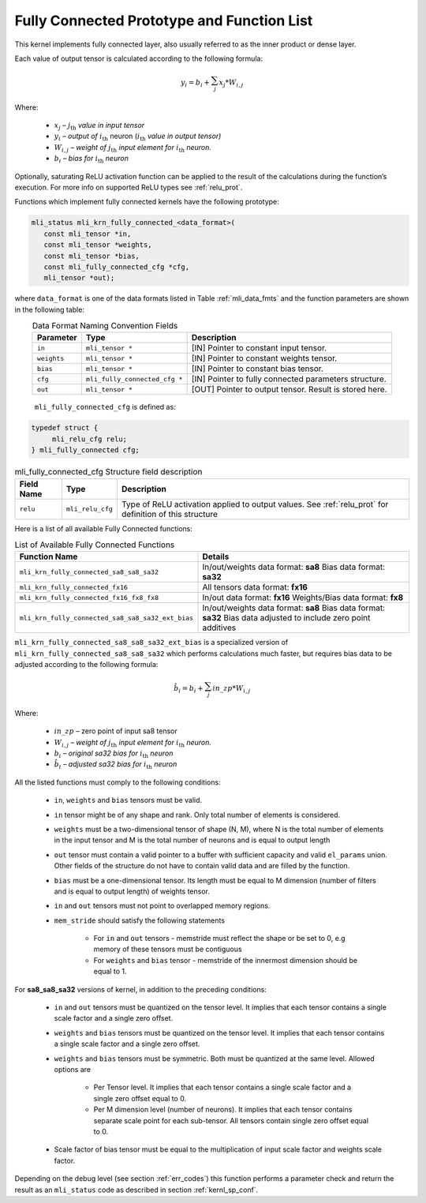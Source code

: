 .. _fully_con_grp:

Fully Connected Prototype and Function List 
-------------------------------------------

.. _f_fully_conn_layer:
.. figure:: ../images/fully_conn_layer.png
   :align: center
   
..

This kernel implements fully connected layer, also usually referred to as the inner 
product or dense layer.  
 



Each value of output tensor is calculated according to the following formula:

.. math:: 

   y_{i} = b_{i} + \sum_{j}^{}x_{j}*W_{i,j}
..

Where:

 -  :math:`x_{j}` *–* :math:`j_{\text{th}}` *value in input tensor*

 -  :math:`y_{i}` *– output of* :math:`i_{\text{th}}` neuron
    (:math:`i_{\text{th}}` *value in output tensor)*

 -  :math:`W_{i,j}` *– weight of* :math:`j_{\text{th}}\ `\ *input element
    for* :math:`i_{\text{th}}` *neuron.*

 -  :math:`b_{i}` *– bias for* :math:`i_{\text{th}}` *neuron*

Optionally, saturating ReLU activation function can be applied to the result of the calculations 
during the function’s execution. For more info on supported ReLU types see :ref:`relu_prot`.  

Functions which implement fully connected kernels have the following prototype:

.. code::

   mli_status mli_krn_fully_connected_<data_format>(
      const mli_tensor *in,
      const mli_tensor *weights,
      const mli_tensor *bias,
      const mli_fully_connected_cfg *cfg,
      mli_tensor *out);
..
  
where ``data_format`` is one of the data formats listed in Table :ref:`mli_data_fmts` 
and the function parameters are shown in the following table:

.. table:: Data Format Naming Convention Fields
   :align: center
   :widths: auto 
   
   +------------------+---------------------------------+--------------------------------------------------------+
   | **Parameter**    | **Type**                        | **Description**                                        |
   +==================+=================================+========================================================+
   | ``in``           | ``mli_tensor *``                | [IN] Pointer to constant input tensor.                 |
   +------------------+---------------------------------+--------------------------------------------------------+
   | ``weights``      | ``mli_tensor *``                | [IN] Pointer to constant weights tensor.               |
   +------------------+---------------------------------+--------------------------------------------------------+
   | ``bias``         | ``mli_tensor *``                | [IN] Pointer to constant bias tensor.                  |
   +------------------+---------------------------------+--------------------------------------------------------+
   | ``cfg``          | ``mli_fully_connected_cfg *``   | [IN] Pointer to fully connected parameters structure.  |
   +------------------+---------------------------------+--------------------------------------------------------+
   | ``out``          | ``mli_tensor *``                | [OUT] Pointer to output tensor. Result is stored here. |
   +------------------+---------------------------------+--------------------------------------------------------+
..

   ``mli_fully_connected_cfg`` is defined as:

.. code::
   
   typedef struct {
        mli_relu_cfg relu;
   } mli_fully_connected cfg; 
..

.. _t_mli_fc_cfg_desc:
.. table:: mli_fully_connected_cfg Structure field description
   :align: center
   :widths: auto 
   
   +-----------------+--------------------+-------------------------------------------------------+
   | **Field Name**  | **Type**           | **Description**                                       |
   +=================+====================+=======================================================+
   |                 |                    | Type of ReLU activation applied to output values.     |
   | ``relu``        | ``mli_relu_cfg``   | See :ref:`relu_prot` for definition of this structure |
   +-----------------+--------------------+-------------------------------------------------------+
..

Here is a list of all available Fully Connected functions:

.. table:: List of Available Fully Connected Functions
   :align: center
   :widths: auto 
   
   +---------------------------------------------------+----------------------------------------+
   | **Function Name**                                 | **Details**                            |
   +===================================================+========================================+
   | ``mli_krn_fully_connected_sa8_sa8_sa32``          |  In/out/weights data format: **sa8**   |
   |                                                   |  Bias data format: **sa32**            |
   +---------------------------------------------------+----------------------------------------+
   | ``mli_krn_fully_connected_fx16``                  |  All tensors data format: **fx16**     |
   +---------------------------------------------------+----------------------------------------+
   | ``mli_krn_fully_connected_fx16_fx8_fx8``          |  In/out data format: **fx16**          |
   |                                                   |  Weights/Bias data format: **fx8**     |
   +---------------------------------------------------+----------------------------------------+
   | ``mli_krn_fully_connected_sa8_sa8_sa32_ext_bias`` |  In/out/weights data format: **sa8**   |
   |                                                   |  Bias data format: **sa32**            |
   |                                                   |  Bias data adjusted to include         |
   |                                                   |  zero point additives                  |
   +---------------------------------------------------+----------------------------------------+
..

``mli_krn_fully_connected_sa8_sa8_sa32_ext_bias`` is a specialized version of 
``mli_krn_fully_connected_sa8_sa8_sa32`` which performs calculations much faster, but requires bias
data to be adjusted according to the following formula:

.. math:: 

   \hat{b}_{i} = b_{i} + \sum_{j}^{}in\_zp*W_{i,j}
..

Where:

 -  :math:`in\_zp` *–* zero point of input sa8 tensor

 -  :math:`W_{i,j}` *– weight of* :math:`j_{\text{th}}\ `\ *input element
    for* :math:`i_{\text{th}}` *neuron.*

 -  :math:`b_{i}` *– original sa32 bias for* :math:`i_{\text{th}}` *neuron*
 
 -  :math:`\hat{b}_{i}` *– adjusted sa32 bias for* :math:`i_{\text{th}}` *neuron*


All the listed functions must comply to the following conditions:

 - ``in``, ``weights`` and ``bias`` tensors must be valid.
 
 - ``in`` tensor might be of any shape and rank. Only total number of elements is 
   considered.
   
 - ``weights`` must be a two-dimensional tensor of shape (N, M), where N is the 
   total number of elements in the input tensor and M is the total number of 
   neurons and is equal to output length
   
 - ``out`` tensor must contain a valid pointer to a buffer with sufficient capacity 
   and valid ``el_params`` union. Other fields of the structure do not have to contain 
   valid data and are filled by the function.
   
 - ``bias`` must be a one-dimensional tensor. Its length must be equal to M dimension 
   (number of filters and is equal to output length) of weights tensor.
   
 - ``in`` and ``out`` tensors must not point to overlapped memory regions.
   
 - ``mem_stride`` should satisfy the following statements
   
    - For ``in`` and ``out`` tensors - memstride must reflect the shape or be set to 0, 
      e.g memory of these tensors must be contiguous
      
    - For ``weights`` and ``bias`` tensor - memstride of the innermost dimension should 
      be equal to 1.

 
For **sa8_sa8_sa32** versions of kernel, in addition to the preceding conditions: 

 - ``in`` and  ``out`` tensors must be quantized on the tensor level. 
   It implies that each tensor contains a single scale factor and a single zero offset.
   
 - ``weights`` and ``bias`` tensors must be quantized on the tensor level. 
   It implies that each tensor contains a single scale factor and a single zero offset.
   
 - ``weights`` and ``bias`` tensors must be symmetric. Both must be quantized at the same level.
   Allowed options are
   
    - Per Tensor level. It implies that each tensor contains a single scale factor and a single zero
      offset equal to 0.
      
    - Per M dimension level (number of neurons). It implies that each tensor contains separate scale point
      for each sub-tensor. All tensors contain single zero offset equal to 0.
   
 - Scale factor of bias tensor must be equal to the multiplication of input scale factor 
   and weights scale factor.

Depending on the debug level (see section :ref:`err_codes`) this function performs a parameter 
check and return the result as an ``mli_status`` code as described in section :ref:`kernl_sp_conf`.

